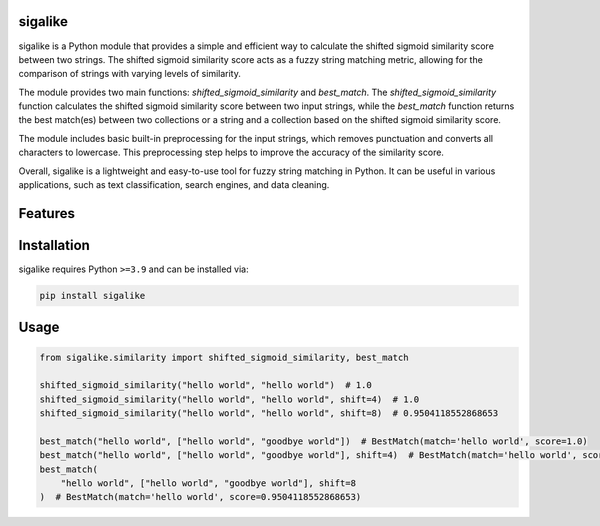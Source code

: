 .. image:: assets/logo_200w.png

|Python compat| |PyPi| |GHA tests| |Codecov report| |readthedocs|

.. inclusion-marker-do-not-remove

sigalike
==============

sigalike is a Python module that provides a simple and efficient way to calculate the shifted sigmoid similarity score between two strings. The shifted sigmoid similarity score acts as a fuzzy string matching metric, allowing for the comparison of strings with varying levels of similarity.

The module provides two main functions: `shifted_sigmoid_similarity` and `best_match`. The `shifted_sigmoid_similarity` function calculates the shifted sigmoid similarity score between two input strings, while the `best_match` function returns the best match(es) between two collections or a string and a collection based on the shifted sigmoid similarity score.

The module includes basic built-in preprocessing for the input strings, which removes punctuation and converts all characters to lowercase. This preprocessing step helps to improve the accuracy of the similarity score.

Overall, sigalike is a lightweight and easy-to-use tool for fuzzy string matching in Python. It can be useful in various applications, such as text classification, search engines, and data cleaning.


Features
========

Installation
============

sigalike requires Python ``>=3.9`` and can be installed via:

.. code-block:: bash

   pip install sigalike


Usage
=====

.. code-block:: python

   from sigalike.similarity import shifted_sigmoid_similarity, best_match

   shifted_sigmoid_similarity("hello world", "hello world")  # 1.0
   shifted_sigmoid_similarity("hello world", "hello world", shift=4)  # 1.0
   shifted_sigmoid_similarity("hello world", "hello world", shift=8)  # 0.9504118552868653

   best_match("hello world", ["hello world", "goodbye world"])  # BestMatch(match='hello world', score=1.0)
   best_match("hello world", ["hello world", "goodbye world"], shift=4)  # BestMatch(match='hello world', score=1.0)
   best_match(
       "hello world", ["hello world", "goodbye world"], shift=8
   )  # BestMatch(match='hello world', score=0.9504118552868653)



.. |GHA tests| image:: https://github.com/tjsanti/sigalike/workflows/tests/badge.svg
   :target: https://github.com/tjsanti/sigalike/actions?query=workflow%3Atests
   :alt: GHA Status
.. |Codecov report| image:: https://codecov.io/github/tjsanti/sigalike/coverage.svg?branch=main
   :target: https://codecov.io/github/tjsanti/sigalike?branch=main
   :alt: Coverage
.. |readthedocs| image:: https://readthedocs.org/projects/sigalike/badge/?version=latest
        :target: https://sigalike.readthedocs.io/en/latest/?badge=latest
        :alt: Documentation Status
.. |Python compat| image:: https://img.shields.io/badge/>=python-3.9-blue.svg
.. |PyPi| image:: https://img.shields.io/pypi/v/sigalike.svg
        :target: https://pypi.python.org/pypi/sigalike
